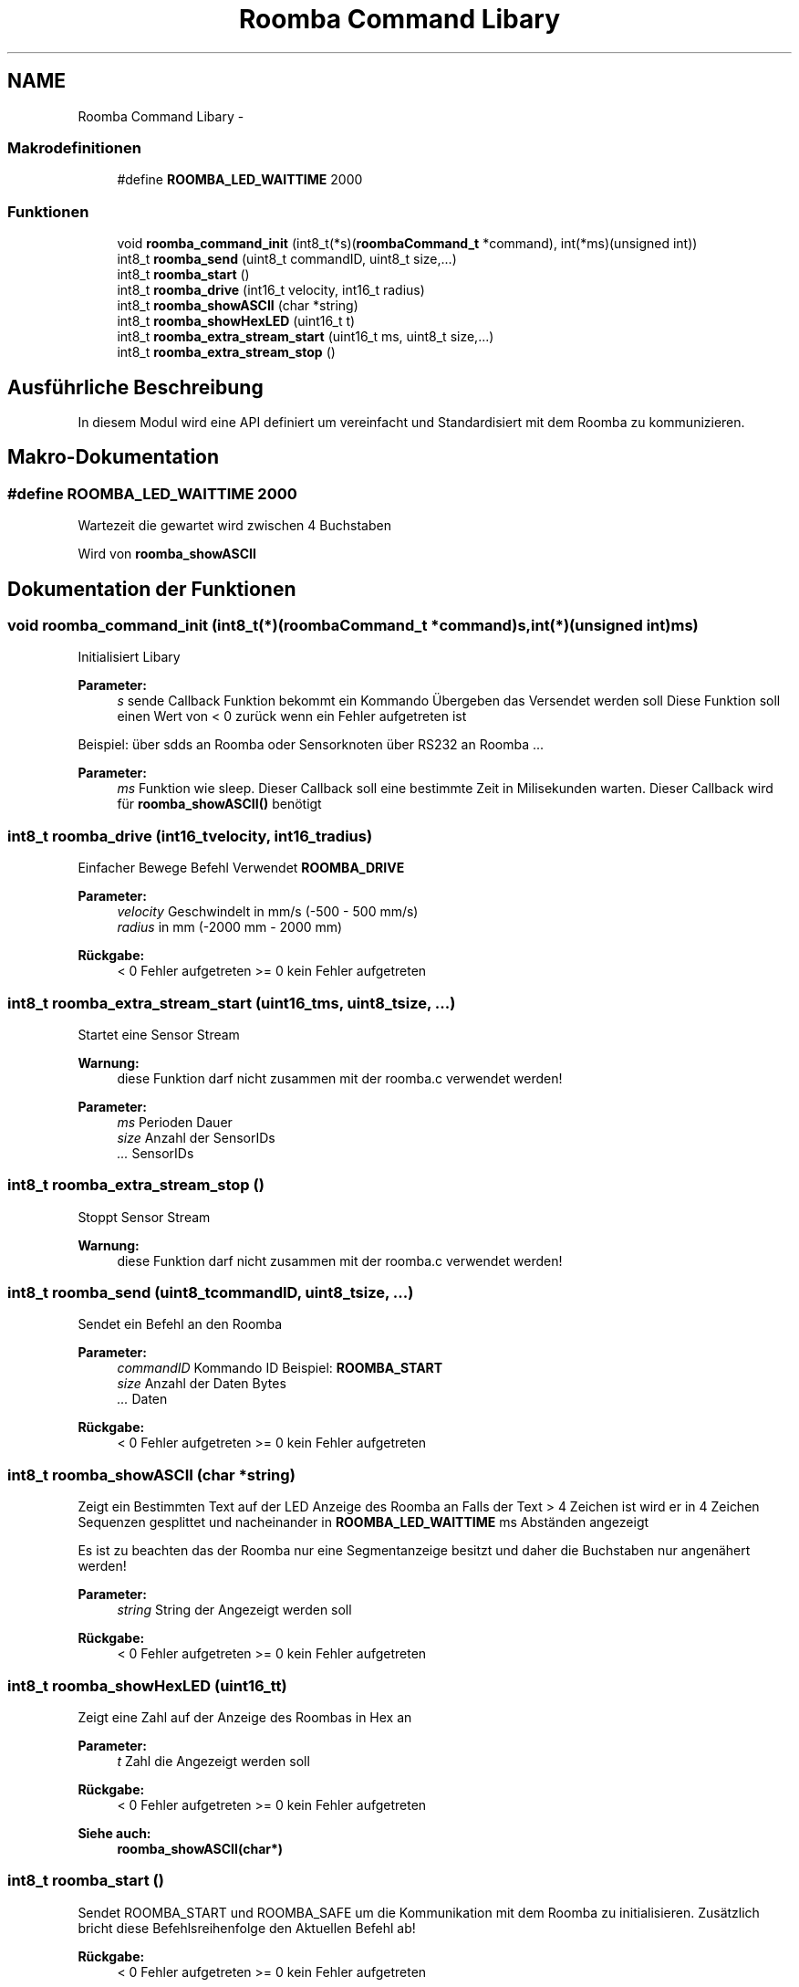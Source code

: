 .TH "Roomba Command Libary" 3 "Fre Okt 11 2013" "Roomba Library" \" -*- nroff -*-
.ad l
.nh
.SH NAME
Roomba Command Libary \- 
.SS "Makrodefinitionen"

.in +1c
.ti -1c
.RI "#define \fBROOMBA_LED_WAITTIME\fP   2000"
.br
.in -1c
.SS "Funktionen"

.in +1c
.ti -1c
.RI "void \fBroomba_command_init\fP (int8_t(*s)(\fBroombaCommand_t\fP *command), int(*ms)(unsigned int))"
.br
.ti -1c
.RI "int8_t \fBroomba_send\fP (uint8_t commandID, uint8_t size,\&.\&.\&.)"
.br
.ti -1c
.RI "int8_t \fBroomba_start\fP ()"
.br
.ti -1c
.RI "int8_t \fBroomba_drive\fP (int16_t velocity, int16_t radius)"
.br
.ti -1c
.RI "int8_t \fBroomba_showASCII\fP (char *string)"
.br
.ti -1c
.RI "int8_t \fBroomba_showHexLED\fP (uint16_t t)"
.br
.ti -1c
.RI "int8_t \fBroomba_extra_stream_start\fP (uint16_t ms, uint8_t size,\&.\&.\&.)"
.br
.ti -1c
.RI "int8_t \fBroomba_extra_stream_stop\fP ()"
.br
.in -1c
.SH "Ausführliche Beschreibung"
.PP 
In diesem Modul wird eine API definiert um vereinfacht und Standardisiert mit dem Roomba zu kommunizieren\&. 
.SH "Makro-Dokumentation"
.PP 
.SS "#define ROOMBA_LED_WAITTIME   2000"
Wartezeit die gewartet wird zwischen 4 Buchstaben
.PP
Wird von \fBroomba_showASCII\fP 
.SH "Dokumentation der Funktionen"
.PP 
.SS "void roomba_command_init (int8_t(*)(\fBroombaCommand_t\fP *command)s, int(*)(unsigned int)ms)"
Initialisiert Libary
.PP
\fBParameter:\fP
.RS 4
\fIs\fP sende Callback Funktion bekommt ein Kommando Übergeben das Versendet werden soll Diese Funktion soll einen Wert von < 0 zurück wenn ein Fehler aufgetreten ist
.RE
.PP
Beispiel: über sdds an Roomba oder Sensorknoten über RS232 an Roomba \&.\&.\&. 
.PP
\fBParameter:\fP
.RS 4
\fIms\fP Funktion wie sleep\&. Dieser Callback soll eine bestimmte Zeit in Milisekunden warten\&. Dieser Callback wird für \fBroomba_showASCII()\fP benötigt 
.RE
.PP

.SS "int8_t roomba_drive (int16_tvelocity, int16_tradius)"
Einfacher Bewege Befehl Verwendet \fBROOMBA_DRIVE\fP
.PP
\fBParameter:\fP
.RS 4
\fIvelocity\fP Geschwindelt in mm/s (-500 - 500 mm/s) 
.br
\fIradius\fP in mm (-2000 mm - 2000 mm) 
.RE
.PP
\fBRückgabe:\fP
.RS 4
< 0 Fehler aufgetreten >= 0 kein Fehler aufgetreten 
.RE
.PP

.SS "int8_t roomba_extra_stream_start (uint16_tms, uint8_tsize, \&.\&.\&.)"
Startet eine Sensor Stream
.PP
\fBWarnung:\fP
.RS 4
diese Funktion darf nicht zusammen mit der roomba\&.c verwendet werden!
.RE
.PP
\fBParameter:\fP
.RS 4
\fIms\fP Perioden Dauer 
.br
\fIsize\fP Anzahl der SensorIDs 
.br
\fI\&.\&.\&.\fP SensorIDs 
.RE
.PP

.SS "int8_t roomba_extra_stream_stop ()"
Stoppt Sensor Stream
.PP
\fBWarnung:\fP
.RS 4
diese Funktion darf nicht zusammen mit der roomba\&.c verwendet werden! 
.RE
.PP

.SS "int8_t roomba_send (uint8_tcommandID, uint8_tsize, \&.\&.\&.)"
Sendet ein Befehl an den Roomba
.PP
\fBParameter:\fP
.RS 4
\fIcommandID\fP Kommando ID Beispiel: \fBROOMBA_START\fP 
.br
\fIsize\fP Anzahl der Daten Bytes 
.br
\fI\&.\&.\&.\fP Daten 
.RE
.PP
\fBRückgabe:\fP
.RS 4
< 0 Fehler aufgetreten >= 0 kein Fehler aufgetreten 
.RE
.PP

.SS "int8_t roomba_showASCII (char *string)"
Zeigt ein Bestimmten Text auf der LED Anzeige des Roomba an Falls der Text > 4 Zeichen ist wird er in 4 Zeichen Sequenzen gesplittet und nacheinander in \fBROOMBA_LED_WAITTIME\fP ms Abständen angezeigt
.PP
Es ist zu beachten das der Roomba nur eine Segmentanzeige besitzt und daher die Buchstaben nur angenähert werden!
.PP
\fBParameter:\fP
.RS 4
\fIstring\fP String der Angezeigt werden soll 
.RE
.PP
\fBRückgabe:\fP
.RS 4
< 0 Fehler aufgetreten >= 0 kein Fehler aufgetreten 
.RE
.PP

.SS "int8_t roomba_showHexLED (uint16_tt)"
Zeigt eine Zahl auf der Anzeige des Roombas in Hex an 
.PP
\fBParameter:\fP
.RS 4
\fIt\fP Zahl die Angezeigt werden soll 
.RE
.PP
\fBRückgabe:\fP
.RS 4
< 0 Fehler aufgetreten >= 0 kein Fehler aufgetreten 
.RE
.PP
\fBSiehe auch:\fP
.RS 4
\fBroomba_showASCII(char*)\fP 
.RE
.PP

.SS "int8_t roomba_start ()"
Sendet ROOMBA_START und ROOMBA_SAFE um die Kommunikation mit dem Roomba zu initialisieren\&. Zusätzlich bricht diese Befehlsreihenfolge den Aktuellen Befehl ab! 
.PP
\fBRückgabe:\fP
.RS 4
< 0 Fehler aufgetreten >= 0 kein Fehler aufgetreten 
.RE
.PP

.SH "Autor"
.PP 
Automatisch erzeugt von Doxygen für Roomba Library aus dem Quellcode\&.
